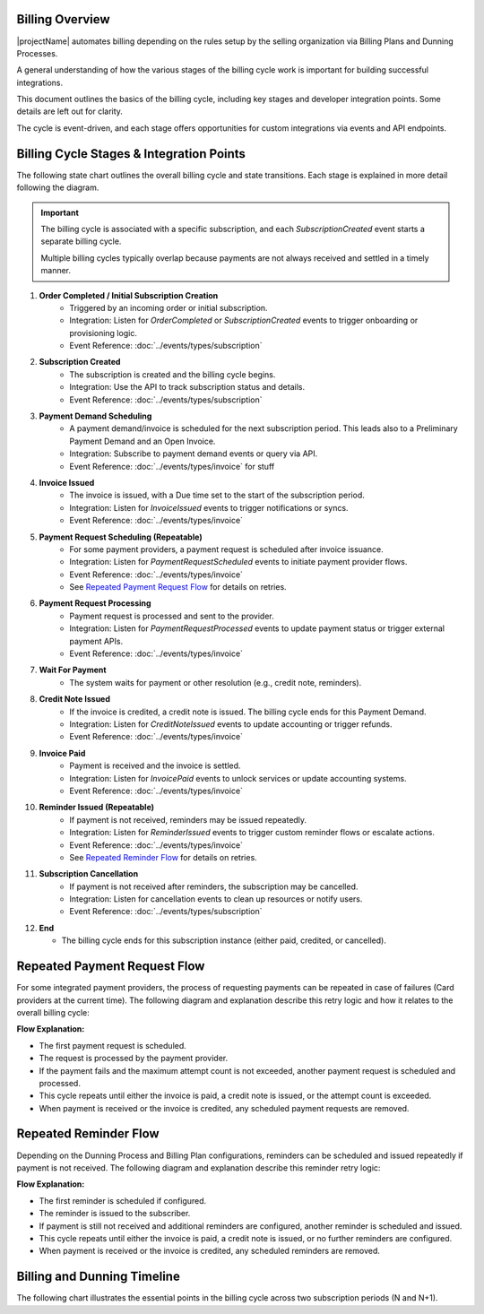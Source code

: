 Billing Overview
----------------

|projectName| automates billing depending on the rules setup by the selling organization via Billing Plans and Dunning Processes.

A general understanding of how the various stages of the billing cycle work is important for building successful integrations.

This document outlines the basics of the billing cycle, including key stages and developer integration points. Some details are left out for clarity.

The cycle is event-driven, and each stage offers opportunities for custom integrations via events and API endpoints.

Billing Cycle Stages & Integration Points
-----------------------------------------

The following state chart outlines the overall billing cycle and state transitions.
Each stage is explained in more detail following the diagram.

.. mermaid::

   stateDiagram-v2
	   [*] --> OrderCompleted: Order/Initial Subscription
	   OrderCompleted --> SubscriptionCreated
	   SubscriptionCreated --> PaymentDemandScheduled
	   PaymentDemandScheduled --> InvoiceIssued: Time passes
	   InvoiceIssued --> PaymentRequestScheduled: For integrated providers
	   InvoiceIssued --> WaitForPayment
	   PaymentRequestScheduled --> PaymentRequestProcessed: Wait for processing time
	   PaymentRequestProcessed --> WaitForPayment
       WaitForPayment --> CreditNoteIssued: Invoice credited
	   WaitForPayment --> InvoicePaid: Payment received
	   WaitForPayment --> ReminderIssued: Payment not received
	   ReminderIssued --> InvoicePaid: Payment received
       ReminderIssued --> MultipleReminders: Another reminder
       MultipleReminders --> ReminderIssued
	   ReminderIssued --> SubscriptionCancelled: Payment not received
	   InvoicePaid --> End
       CreditNoteIssued --> End
	   SubscriptionCancelled --> End
       End --> [*]

.. important::
    The billing cycle is associated with a specific subscription, and each `SubscriptionCreated` event starts a separate billing cycle.
    
    Multiple billing cycles typically overlap because payments are not always received and settled in a timely manner.


1. **Order Completed / Initial Subscription Creation**
	- Triggered by an incoming order or initial subscription.
	- Integration: Listen for `OrderCompleted` or `SubscriptionCreated` events to trigger onboarding or provisioning logic.
	- Event Reference: :doc:`../events/types/subscription`

2. **Subscription Created**
	- The subscription is created and the billing cycle begins.
	- Integration: Use the API to track subscription status and details.
	- Event Reference: :doc:`../events/types/subscription`

3. **Payment Demand Scheduling**
	- A payment demand/invoice is scheduled for the next subscription period. This leads also to a Preliminary Payment Demand and an Open Invoice.
	- Integration: Subscribe to payment demand events or query via API.
	- Event Reference: :doc:`../events/types/invoice`  for stuff

4. **Invoice Issued**
	- The invoice is issued, with a Due time set to the start of the subscription period.
	- Integration: Listen for `InvoiceIssued` events to trigger notifications or syncs.
	- Event Reference: :doc:`../events/types/invoice`

5. **Payment Request Scheduling (Repeatable)**
    - For some payment providers, a payment request is scheduled after invoice issuance.
    - Integration: Listen for `PaymentRequestScheduled` events to initiate payment provider flows.
    - Event Reference: :doc:`../events/types/invoice`
    - See `Repeated Payment Request Flow`_ for details on retries.

6. **Payment Request Processing**
	- Payment request is processed and sent to the provider.
	- Integration: Listen for `PaymentRequestProcessed` events to update payment status or trigger external payment APIs.
	- Event Reference: :doc:`../events/types/invoice`

7. **Wait For Payment**
	- The system waits for payment or other resolution (e.g., credit note, reminders).

8. **Credit Note Issued**
	- If the invoice is credited, a credit note is issued. The billing cycle ends for this Payment Demand.
	- Integration: Listen for `CreditNoteIssued` events to update accounting or trigger refunds.
	- Event Reference: :doc:`../events/types/invoice`

9. **Invoice Paid**
	- Payment is received and the invoice is settled.
	- Integration: Listen for `InvoicePaid` events to unlock services or update accounting systems.
	- Event Reference: :doc:`../events/types/invoice`

10. **Reminder Issued (Repeatable)**
	- If payment is not received, reminders may be issued repeatedly.
	- Integration: Listen for `ReminderIssued` events to trigger custom reminder flows or escalate actions.
	- Event Reference: :doc:`../events/types/invoice`
	- See `Repeated Reminder Flow`_ for details on retries.

11. **Subscription Cancellation**
	- If payment is not received after reminders, the subscription may be cancelled.
	- Integration: Listen for cancellation events to clean up resources or notify users.
	- Event Reference: :doc:`../events/types/subscription`

12. **End**

    - The billing cycle ends for this subscription instance (either paid, credited, or cancelled).

.. _Repeated_Payment_Request_Flow:

Repeated Payment Request Flow
-----------------------------

For some integrated payment providers, the process of requesting payments can be repeated in case of failures (Card providers at the current time). 
The following diagram and explanation describe this retry logic and how it relates to the overall billing cycle:

.. mermaid::

    stateDiagram-v2
            [*] --> PaymentRequestScheduled: First attempt
            PaymentRequestScheduled --> PaymentRequestProcessed: Request processed
            PaymentRequestProcessed --> PaymentRequestScheduled: Retry (if attempt count not exceeded)
            PaymentRequestProcessed --> InvoicePaid: Payment received
            PaymentRequestProcessed --> CreditNoteIssued: Invoice credited
            InvoicePaid --> [*]: Remove scheduled payment request
            CreditNoteIssued --> [*]: Remove scheduled payment request

**Flow Explanation:**

- The first payment request is scheduled.
- The request is processed by the payment provider.
- If the payment fails and the maximum attempt count is not exceeded, another payment request is scheduled and processed.
- This cycle repeats until either the invoice is paid, a credit note is issued, or the attempt count is exceeded.
- When payment is received or the invoice is credited, any scheduled payment requests are removed.

.. _Repeated_Reminder_Flow:

Repeated Reminder Flow
----------------------

Depending on the Dunning Process and Billing Plan configurations, reminders can be scheduled and issued repeatedly if payment is not received. 
The following diagram and explanation describe this reminder retry logic:

.. mermaid::

    stateDiagram-v2
            [*] --> ReminderScheduled: First reminder scheduled
            ReminderScheduled --> ReminderIssued: Reminder sent
            ReminderIssued --> ReminderScheduled: Schedule next reminder (if configured)
            ReminderIssued --> InvoicePaid: Payment received
            ReminderIssued --> CreditNoteIssued: Invoice credited
            InvoicePaid --> [*]: Remove scheduled reminder
            CreditNoteIssued --> [*]: Remove scheduled reminder

**Flow Explanation:**

- The first reminder is scheduled if configured.
- The reminder is issued to the subscriber.
- If payment is still not received and additional reminders are configured, another reminder is scheduled and issued.
- This cycle repeats until either the invoice is paid, a credit note is issued, or no further reminders are configured.
- When payment is received or the invoice is credited, any scheduled reminders are removed.

.. _Billing_Dunning_Timeline:

Billing and Dunning Timeline
----------------------------

The following chart illustrates the essential points in the billing cycle across two subscription periods (N and N+1). 

.. mermaid::

    gantt
        title Billing and Dunning Timeline
        dateFormat  YYYY-MM-DD
        section Period N
            Subscription N (30d)   :done, n, 2025-01-01, 30d
            Invoice Issued   :vert, m1, 2025-01-15, 0d
            Invoice Due: vert, m2, 2025-01-31, 0d
        section Period N+1
            Subscription N+1 (30d)       :active, n1, 2025-01-31, 30d
            Reminder Issued  :vert, m3, 2025-02-05, 0d
            Invoice Paid: vert, m4, 2025-02-15, 0d
